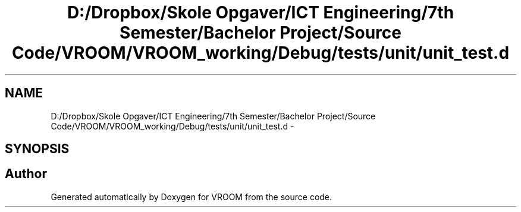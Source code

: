 .TH "D:/Dropbox/Skole Opgaver/ICT Engineering/7th Semester/Bachelor Project/Source Code/VROOM/VROOM_working/Debug/tests/unit/unit_test.d" 3 "Tue Dec 2 2014" "Version v0.01" "VROOM" \" -*- nroff -*-
.ad l
.nh
.SH NAME
D:/Dropbox/Skole Opgaver/ICT Engineering/7th Semester/Bachelor Project/Source Code/VROOM/VROOM_working/Debug/tests/unit/unit_test.d \- 
.SH SYNOPSIS
.br
.PP
.SH "Author"
.PP 
Generated automatically by Doxygen for VROOM from the source code\&.

